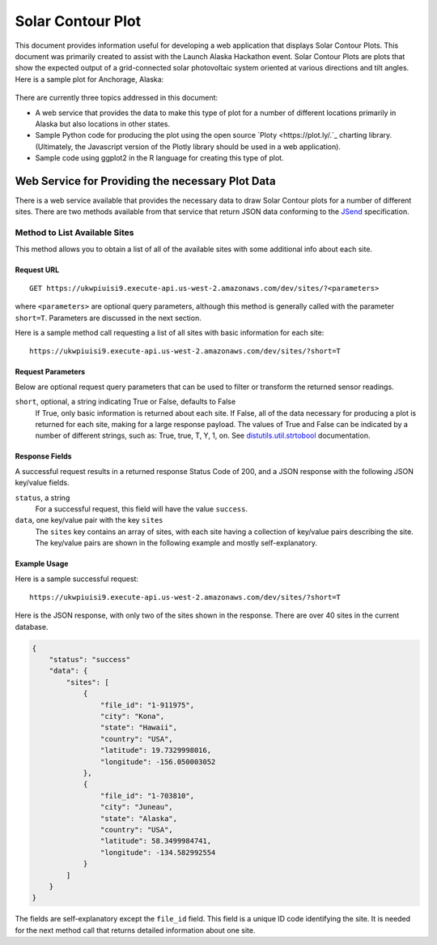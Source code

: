 .. _solar-contour-plot:

Solar Contour Plot
==================

This document provides information useful for developing a web application
that displays Solar Contour Plots.  This document was primarily created to
assist with the Launch Alaska Hackathon event.
Solar Contour Plots are plots that show the expected
output of a grid-connected solar photovoltaic system oriented at various
directions and tilt angles.  Here is a sample plot for Anchorage, Alaska:

.. figure:: /_static/solar-contour-ex.png

There are currently three topics addressed in this document:

- A web service that provides the data to make this type of plot for a
  number of different locations primarily in Alaska but also locations
  in other states.
- Sample Python code for producing the plot using the open source
  `Ploty <https://plot.ly/.`_ charting library. (Ultimately, the Javascript
  version of the Plotly library should be used in a web application).
- Sample code using ggplot2 in the R language for creating this type of
  plot.

Web Service for Providing the necessary Plot Data
-------------------------------------------------

There is a web service available that provides the necessary data to draw
Solar Contour plots for a number of different sites.  There are two
methods available from that service that return JSON data conforming to
the `JSend <https://labs.omniti.com/labs/jsend>`_ specification.

Method to List Available Sites
~~~~~~~~~~~~~~~~~~~~~~~~~~~~~~

This method allows you to obtain a list of all of the available sites with
some additional info about each site.

Request URL
^^^^^^^^^^^

::

    GET https://ukwpiuisi9.execute-api.us-west-2.amazonaws.com/dev/sites/?<parameters>

where ``<parameters>`` are optional query parameters, although this method
is generally called with the parameter ``short=T``.  Parameters are discussed
in the next section.

Here is a sample method call requesting a list of all sites with basic
information for each site::

    https://ukwpiuisi9.execute-api.us-west-2.amazonaws.com/dev/sites/?short=T

Request Parameters
^^^^^^^^^^^^^^^^^^

Below are optional request query parameters that can be used to filter or
transform the returned sensor readings.

``short``, optional, a string indicating True or False, defaults to False
    If True, only basic information is returned about each site.  If False,
    all of the data necessary for producing a plot is returned for each site,
    making for a large response payload.  The values of True and False can
    be indicated by a number of different strings, such as: True, true, T, Y,
    1, on.  See `distutils.util.strtobool <https://docs.python.org/2/distutils/apiref.html>`_
    documentation.

Response Fields
^^^^^^^^^^^^^^^

A successful request results in a returned response Status Code of 200, and
a JSON response with the following JSON key/value fields.

``status``, a string
    For a successful request, this field will have the value ``success``.

``data``, one key/value pair with the key ``sites``
    The ``sites`` key contains an array of sites, with each site having a
    collection of key/value pairs describing the site.  The key/value pairs
    are shown in the following example and mostly self-explanatory.

Example Usage
^^^^^^^^^^^^^

Here is a sample successful request::

    https://ukwpiuisi9.execute-api.us-west-2.amazonaws.com/dev/sites/?short=T

Here is the JSON response, with only two of the sites shown in the
response.  There are over 40 sites in the current database.

.. code-block:: json

    {
        "status": "success"
        "data": {
            "sites": [
                {
                    "file_id": "1-911975",
                    "city": "Kona",
                    "state": "Hawaii",
                    "country": "USA",
                    "latitude": 19.7329998016,
                    "longitude": -156.050003052
                },
                {
                    "file_id": "1-703810",
                    "city": "Juneau",
                    "state": "Alaska",
                    "country": "USA",
                    "latitude": 58.3499984741,
                    "longitude": -134.582992554
                }
            ]
        }
    }

The fields are self-explanatory except the ``file_id`` field.  This field
is a unique ID code identifying the site.  It is needed for the next method
call that returns detailed information about one site.


